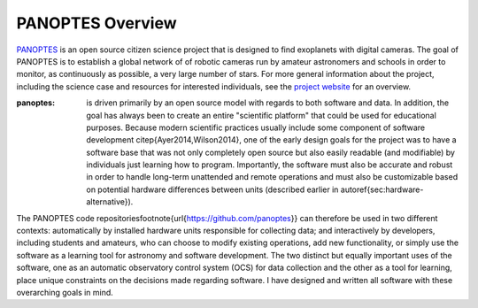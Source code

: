 PANOPTES Overview
=================

`PANOPTES <http://projectpanoptes.org>`_ is an open source citizen science project that is designed to find exoplanets with digital cameras. The goal of PANOPTES is to establish a global network of of robotic cameras run by amateur astronomers and schools in order to monitor, as continuously as possible, a very large number of stars. For more general information about the project, including the science case and resources for interested individuals, see the `project website <http://projectpanoptes.org/>`_ for an overview.

:panoptes: is driven primarily by an open source model with regards to both software and data. In addition, the goal has always been to create an entire "scientific platform" that could be used for educational purposes. Because modern scientific practices usually include some component of software development \citep{Ayer2014,Wilson2014}, one of the early design goals for the project was to have a software base that was not only completely open source but also easily readable (and modifiable) by individuals just learning how to program. Importantly, the software must also be accurate and robust in order to handle long-term unattended and remote operations and must also be customizable based on potential hardware differences between units (described earlier in \autoref{sec:hardware-alternative}).

The PANOPTES code repositories\footnote{\url{https://github.com/panoptes}} can therefore be used in two different contexts: automatically by installed hardware units responsible for collecting data; and interactively by developers, including students and amateurs, who can choose to modify existing operations, add new functionality, or simply use the software as a learning tool for astronomy and software development. The two distinct but equally important uses of the software, one as an automatic observatory control system (OCS) for data collection and the other as a tool for learning, place unique constraints on the decisions made regarding software. I have designed and written all software with these overarching goals in mind. 

